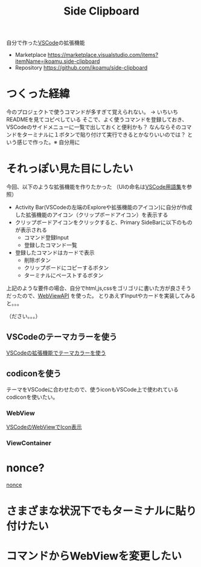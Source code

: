 :PROPERTIES:
:ID:       1D353271-D6F8-46B5-B7D9-EE9F388D3A4E
:END:
#+title: Side Clipboard
#+filetags: :mywork:vscode:

自分で作った[[id:96FBF824-EB08-45A5-AEFA-C0FDB5A6F493][VSCode]]の拡張機能

- Marketplace
  https://marketplace.visualstudio.com/items?itemName=ikoamu.side-clipboard
- Repository
  https://github.com/ikoamu/side-clipboard

* つくった経緯
今のプロジェクトで使うコマンドが多すぎて覚えられない。
-> いちいちREADMEを見てコピぺしている
そこで、よく使うコマンドを登録しておき、VSCodeのサイドメニューに一覧で出しておくと便利かも？
なんならそのコマンドをターミナルに１ボタンで貼り付けて実行できるとかなりいいのでは？
という感じで作った。※ 自分用に


* それっぽい見た目にしたい

今回、以下のような拡張機能を作りたかった
（UIの命名は[[id:3ED24AF9-1DCD-4152-9D16-CFF1A672C326][VSCode用語集]]を参照）

- Activity Bar(VSCodeの左端のExploreや拡張機能のアイコン)に自分が作成した拡張機能のアイコン（クリップボードアイコン）を表示する
- クリップボードアイコンをクリックすると、Primary SideBarに以下のものが表示される
  - コマンド登録Input
  - 登録したコマンド一覧
- 登録したコマンドはカードで表示
  - 削除ボタン
  - クリップボードにコピーするボタン
  - ターミナルにペーストするボタン

上記のような要件の場合、自分でhtml,js,cssをゴリゴリに書いた方が良さそうだったので、[[https://code.visualstudio.com/api/extension-guides/webview][WebViewAPI]] を使った。
とりあえずInputやカードを実装してみると。。。

（ださい。。。）

** VSCodeのテーマカラーを使う
[[id:7BBF73D2-5F9A-428C-8C27-16588823C783][VSCodeの拡張機能でテーマカラーを使う]]

** codiconを使う
テーマをVSCodeに合わせたので、使うiconもVSCode上で使われている codiconを使いたい。


*** WebView
[[id:BC1E3266-6136-40A9-BE42-D003DB69F16B][
VSCodeのWebViewでIcon表示]]

*** ViewContainer

* nonce?
[[id:3CE2FB8C-25D6-436E-8155-CDD6FCBC7000][nonce]]
* さまざまな状況下でもターミナルに貼り付けたい

* コマンドからWebViewを変更したい

